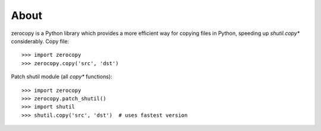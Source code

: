 About
=====

zerocopy is a Python library which provides a more efficient way for copying
files in Python, speeding up `shutil.copy*` considerably.
Copy file::

    >>> import zerocopy
    >>> zerocopy.copy('src', 'dst')

Patch shutil module (all `copy*` functions)::

    >>> import zerocopy
    >>> zerocopy.patch_shutil()
    >>> import shutil
    >>> shutil.copy('src', 'dst')  # uses fastest version
